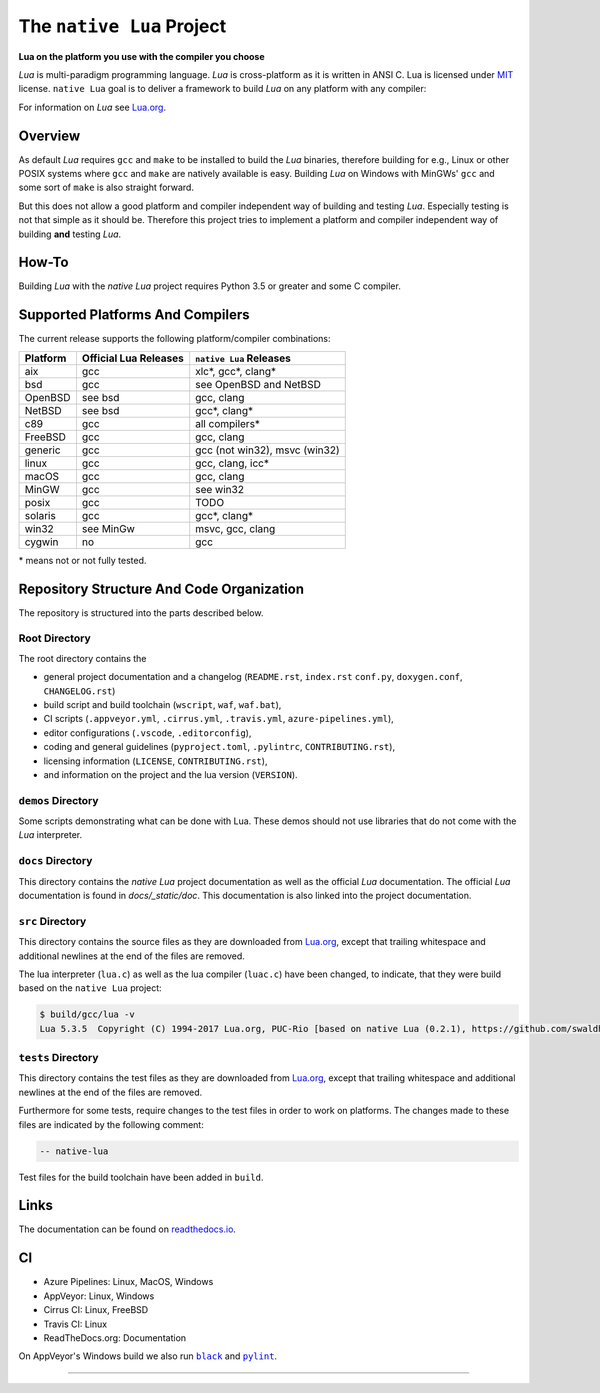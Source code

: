 ##########################
The ``native Lua`` Project
##########################

|version-badge|_ |appveyor-badge|_ |travis-badge|_ |cirrus-badge|_ |azure-badge|_ |readthedocs-badge|_ |license-badge|_ |code-style-black-badge|_

**Lua on the platform you use with the compiler you choose**

`Lua` is multi-paradigm programming language. `Lua` is cross-platform as it is
written in ANSI C. Lua is licensed under `MIT`_ license. ``native Lua`` goal is
to deliver a framework to build `Lua` on any platform with any compiler:

For information on `Lua` see `Lua.org`_.

********
Overview
********

As default `Lua` requires ``gcc`` and ``make`` to be installed to build the
`Lua` binaries, therefore building for e.g., Linux or other POSIX systems where
``gcc`` and ``make`` are natively available is easy. Building `Lua` on Windows
with MinGWs' ``gcc`` and some sort of ``make`` is also straight forward.

But this does not allow a good platform and compiler independent way of
building and testing `Lua`. Especially testing is not that simple as it should
be. Therefore this project tries to implement a platform and compiler
independent way of building **and** testing `Lua`.

******
How-To
******

Building `Lua` with the `native Lua` project requires Python 3.5 or greater and
some C compiler.

.. image:: docs/_static/basic-cmds.gif
   :alt: alternate text

*********************************
Supported Platforms And Compilers
*********************************

The current release supports the following platform/compiler combinations:

+----------+-----------------------+-------------------------------+
| Platform | Official Lua Releases | ``native Lua`` Releases       |
+==========+=======================+===============================+
| aix      | gcc                   | xlc*, gcc*, clang*            |
+----------+-----------------------+-------------------------------+
| bsd      | gcc                   | see OpenBSD and NetBSD        |
+----------+-----------------------+-------------------------------+
| OpenBSD  | see bsd               | gcc, clang                    |
+----------+-----------------------+-------------------------------+
| NetBSD   | see bsd               | gcc*, clang*                  |
+----------+-----------------------+-------------------------------+
| c89      | gcc                   | all compilers*                |
+----------+-----------------------+-------------------------------+
| FreeBSD  | gcc                   | gcc, clang                    |
+----------+-----------------------+-------------------------------+
| generic  | gcc                   | gcc (not win32), msvc (win32) |
+----------+-----------------------+-------------------------------+
| linux    | gcc                   | gcc, clang, icc*              |
+----------+-----------------------+-------------------------------+
| macOS    | gcc                   | gcc, clang                    |
+----------+-----------------------+-------------------------------+
| MinGW    | gcc                   | see win32                     |
+----------+-----------------------+-------------------------------+
| posix    | gcc                   | TODO                          |
+----------+-----------------------+-------------------------------+
| solaris  | gcc                   | gcc*, clang*                  |
+----------+-----------------------+-------------------------------+
| win32    | see MinGw             | msvc, gcc, clang              |
+----------+-----------------------+-------------------------------+
| cygwin   | no                    | gcc                           |
+----------+-----------------------+-------------------------------+

\* means not or not fully tested.

******************************************
Repository Structure And Code Organization
******************************************

The repository is structured into the parts described below.

Root Directory
==============

The root directory contains the

- general project documentation and a changelog (``README.rst``, ``index.rst``
  ``conf.py``, ``doxygen.conf``, ``CHANGELOG.rst``)
- build script and build toolchain (``wscript``, ``waf``, ``waf.bat``),
- CI scripts (``.appveyor.yml``, ``.cirrus.yml``, ``.travis.yml``,
  ``azure-pipelines.yml``),
- editor configurations (``.vscode``, ``.editorconfig``),
- coding and general guidelines (``pyproject.toml``, ``.pylintrc``,
  ``CONTRIBUTING.rst``),
- licensing information (``LICENSE``, ``CONTRIBUTING.rst``),
- and information on the project and the lua version (``VERSION``).

``demos`` Directory
===================

Some scripts demonstrating what can be done with Lua. These demos should not
use libraries that do not come with the `Lua` interpreter.

``docs`` Directory
==================

This directory contains the `native Lua` project documentation as well as the
official `Lua` documentation. The official `Lua` documentation is found in
`docs/_static/doc`. This documentation is also linked into the project
documentation.

``src`` Directory
=================

This directory contains the source files as they are downloaded from
`Lua.org`_, except that trailing whitespace and additional newlines at the end
of the files are removed.

The lua interpreter (``lua.c``) as well as the lua compiler (``luac.c``) have
been changed, to indicate, that they were build based on the ``native Lua``
project:

.. code-block:: sh

   $ build/gcc/lua -v
   Lua 5.3.5  Copyright (C) 1994-2017 Lua.org, PUC-Rio [based on native Lua (0.2.1), https://github.com/swaldhoer/native-lua]

``tests`` Directory
===================

This directory contains the test files as they are downloaded from `Lua.org`_,
except that trailing whitespace and additional newlines at the end of the files
are removed.

Furthermore for some tests, require changes to the test files in order to work
on platforms. The changes made to these files are indicated by the
following comment:

.. code-block:: lua

   -- native-lua

Test files for the build toolchain have been added in ``build``.

*****
Links
*****

The documentation can be found on `readthedocs.io`_.

**
CI
**

- Azure Pipelines: Linux, MacOS, Windows
- AppVeyor: Linux, Windows
- Cirrus CI: Linux, FreeBSD
- Travis CI: Linux
- ReadTheDocs.org: Documentation

On AppVeyor's Windows build we also run |black|_ and |pylint|_.

----

.. _lua.org: https://www.lua.org/
.. _MIT: https://www.lua.org/manual/5.3/readme.html#license
.. _lua_readme: https://www.lua.org/manual/5.3/readme.html

.. _readthedocs.io: https://native-lua.readthedocs.io/en/latest/

.. |black| replace:: ``black``
.. _black: https://black.readthedocs.io/en/stable/

.. |pylint| replace:: ``pylint``
.. _pylint: https://www.pylint.org/

.. |version-badge| image:: https://img.shields.io/github/v/tag/swaldhoer/native-lua
.. _version-badge: https://github.com/swaldhoer/native-lua/releases/latest

.. |appveyor-badge| image:: https://ci.appveyor.com/api/projects/status/1gtcdi6wslxx3d6u/branch/master?svg=true
.. _appveyor-badge: https://ci.appveyor.com/project/swaldhoer/native-lua/branch/master

.. |travis-badge| image:: https://travis-ci.org/swaldhoer/native-lua.svg?branch=master
.. _travis-badge: https://travis-ci.org/swaldhoer/native-lua

.. |cirrus-badge| image:: https://api.cirrus-ci.com/github/swaldhoer/native-lua.svg
.. _cirrus-badge: https://cirrus-ci.com/github/swaldhoer/native-lua

.. |azure-badge| image:: https://dev.azure.com/stefanwaldhoer/native-lua/_apis/build/status/swaldhoer.native-lua?branchName=master
.. _azure-badge: https://dev.azure.com/stefanwaldhoer/native-lua/

.. |readthedocs-badge| image:: https://readthedocs.org/projects/native-lua/badge/?version=latest
.. _readthedocs-badge: https://native-lua.readthedocs.io/en/latest/?badge=latest

.. |license-badge| image:: https://img.shields.io/github/license/swaldhoer/native-lua.svg
.. _license-badge: https://github.com/swaldhoer/native-lua/blob/master/LICENSE

.. |code-style-black-badge| image:: https://img.shields.io/badge/code%20style-black-000000.svg
.. _code-style-black-badge: https://github.com/python/black
